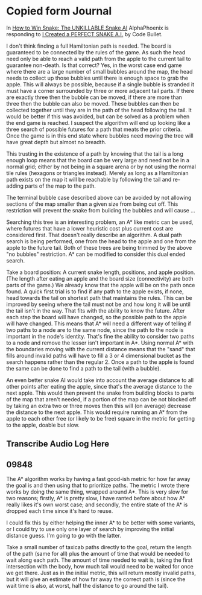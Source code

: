 * Copied form Journal
  In [[https://www.youtube.com/watch?v=TOpBcfbAgPg][How to Win Snake: The UNKILLABLE Snake AI]] AlphaPhoenix is
  responding to [[https://www.youtube.com/watch?v=tjQIO1rqTBE][I Created a PERFECT SNAKE A.I.]] by Code Bullet.

  I don't think finding a full Hamiltonian path is needed.  The board
  is guaranteed to be connected by the rules of the game.  As such the
  head need only be able to reach a valid path from the apple to the
  current tail to guarantee non-death.  Is that correct?  Yes, in the
  worst case end game where there are a large number of small bubbles
  around the map, the head needs to collect up those bubbles until
  there is enough space to grab the apple.  This will always be
  possible, because if a single bubble is stranded it must have a
  corner surrounded by three or more adjacent tail parts.  If there
  are exactly three then the bubble can be moved, if there are more
  than three then the bubble can also be moved.  These bubbles can
  then be collected together until they are in the path of the head
  following the tail.  It would be better if this was avoided, but can
  be solved as a problem when the end game is reached.  I suspect the
  algorithm will end up looking like a three search of possible
  futures for a path that meats the prior criteria.  Once the game is
  in this end state where bubbles need moving the tree will have great
  depth but almost no breadth.

  This trusting in the existence of a path by knowing that the tail is
  a long enough loop means that the board can be very large and need
  not be in a normal grid; either by not being in a square arena or by
  not using the normal tile rules (hexagons or triangles instead).
  Merely as long as a Hamiltonian path exists on the map it will be
  reachable by following the tail and re-adding parts of the map to
  the path.

  The terminal bubble case described above can be avoided by not
  allowing sections of the map smaller than a given size from being
  cut off.  This restriction will prevent the snake from building the
  bubbles and will cause ...

  Searching this tree is an interesting problem, an A* like metric can
  be used, where futures that have a lower heuristic cost plus current
  cost are considered first.  That doesn't really describe an
  algorithm.  A dual path search is being performed, one from the head
  to the apple and one from the apple to the future tail.  Both of
  these trees are being trimmed by the above "no bubbles"
  restriction.  A* can be modified to consider this dual ended
  search.

  Take a board position: A current snake length, positions, and apple
  position.  (The length after eating an apple and the board size
  (connectivity) are both parts of the game.)  We already know that
  the apple will be on the path once found.  A quick first trial is to
  find if any path to the apple exists, if none, head towards the tail
  on shortest path that maintains the rules.  This can be improved by
  seeing where the tail must not be and how long it will be until the
  tail isn't in the way.  That fits with the ability to know the
  future.  After each step the board will have changed, so the
  possible path to the apple will have changed.  This means that A*
  will need a different way of telling if two paths to a node are to
  the same node, since the path to the node is important in the node's
  identity.  That's fine the ability to consider two paths to a node
  and remove the lesser isn't important in A*.  Using normal A* with
  the boundaries moving with the current distance means that the
  "sand" that fills around invalid paths will have to fill a 3 or 4
  dimensional bucket as the search happens rather than the regular 2.
  Once a path to the apple is found the same can be done to find a
  path to the tail (with a bubble).

  An even better snake AI would take into account the average distance
  to all other points after eating the apple, since that's the average
  distance to the next apple.  This would then prevent the snake from
  building blocks to parts of the map that aren't needed, if a portion
  of the map can be not blocked off by taking an extra two or three
  moves then this will (on average) decrease the distance to the next
  apple.  This would require running an A* from the apple to each
  other free (or likely to be free) square in the metric for getting
  to the apple, doable but slow.
** Transcribe Audio Log Here
** 09848 
   The A* algorithm works by having a fast good-ish metric for how far
   away the goal is and then using that to prioritize paths.  The
   metric I wrote there works by doing the same thing, wrapped around
   A*.  This is very slow for two reasons; firstly, A* is pretty slow,
   I have ranted before about how A* really likes it's own worst
   case; and secondly, the entire state of the A* is dropped each time
   since it's hard to reuse.

   I could fix this by either helping the inner A* to be better with
   some variants, or I could try to use only one layer of search by
   improving the initial distance guess.  I'm going to go with the
   latter.

   Take a small number of taxicab paths directly to the goal, return
   the length of the path (same for all) plus the amount of time that
   would be needed to wait along each path.  The amount of time needed
   to wait is, taking the first intersection with the body, how much
   tail would need to be waited for once we get there.  Just as in the
   initial metric, this will return mostly invalid paths, but it will
   give an estimate of how far away the correct path is (since the
   wait time is also, at worst, half the distance to go around the
   tail).
